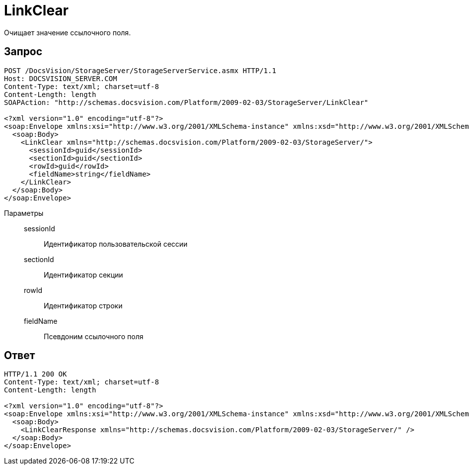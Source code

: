 = LinkClear

Очищает значение ссылочного поля.

== Запрос

[source,python]
----
POST /DocsVision/StorageServer/StorageServerService.asmx HTTP/1.1
Host: DOCSVISION_SERVER.COM
Content-Type: text/xml; charset=utf-8
Content-Length: length
SOAPAction: "http://schemas.docsvision.com/Platform/2009-02-03/StorageServer/LinkClear"

<?xml version="1.0" encoding="utf-8"?>
<soap:Envelope xmlns:xsi="http://www.w3.org/2001/XMLSchema-instance" xmlns:xsd="http://www.w3.org/2001/XMLSchema" xmlns:soap="http://schemas.xmlsoap.org/soap/envelope/">
  <soap:Body>
    <LinkClear xmlns="http://schemas.docsvision.com/Platform/2009-02-03/StorageServer/">
      <sessionId>guid</sessionId>
      <sectionId>guid</sectionId>
      <rowId>guid</rowId>
      <fieldName>string</fieldName>
    </LinkClear>
  </soap:Body>
</soap:Envelope>
----

Параметры::
sessionId:::
Идентификатор пользовательской сессии
sectionId:::
Идентификатор секции
rowId:::
Идентификатор строки
fieldName:::
Псевдоним ссылочного поля

== Ответ

[source,python]
----
HTTP/1.1 200 OK
Content-Type: text/xml; charset=utf-8
Content-Length: length

<?xml version="1.0" encoding="utf-8"?>
<soap:Envelope xmlns:xsi="http://www.w3.org/2001/XMLSchema-instance" xmlns:xsd="http://www.w3.org/2001/XMLSchema" xmlns:soap="http://schemas.xmlsoap.org/soap/envelope/">
  <soap:Body>
    <LinkClearResponse xmlns="http://schemas.docsvision.com/Platform/2009-02-03/StorageServer/" />
  </soap:Body>
</soap:Envelope>
----
